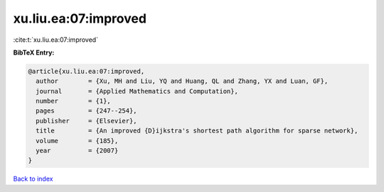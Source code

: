 xu.liu.ea:07:improved
=====================

:cite:t:`xu.liu.ea:07:improved`

**BibTeX Entry:**

.. code-block:: bibtex

   @article{xu.liu.ea:07:improved,
     author        = {Xu, MH and Liu, YQ and Huang, QL and Zhang, YX and Luan, GF},
     journal       = {Applied Mathematics and Computation},
     number        = {1},
     pages         = {247--254},
     publisher     = {Elsevier},
     title         = {An improved {D}ijkstra's shortest path algorithm for sparse network},
     volume        = {185},
     year          = {2007}
   }

`Back to index <../By-Cite-Keys.html>`__
